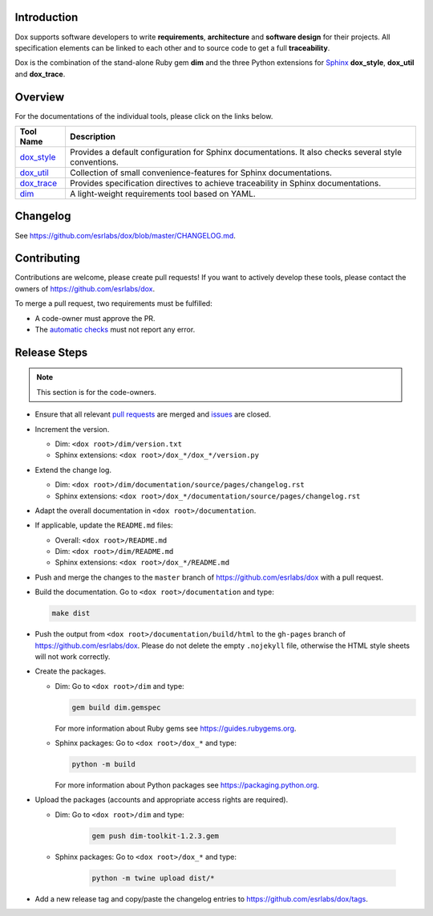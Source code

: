 Introduction
============

Dox supports software developers to write **requirements**, **architecture** and **software design**
for their projects. All specification elements can be linked to each other and to source code to get
a full **traceability**.

Dox is the combination of the stand-alone Ruby gem **dim** and the three Python extensions for
`Sphinx <https://www.sphinx-doc.org/>`_ **dox_style**, **dox_util** and **dox_trace**.

Overview
========

For the documentations of the individual tools, please click on the links below.

.. list-table::
    :header-rows: 1

    * - Tool Name
      - Description
    * - `dox_style <dox_style/index.html>`_
      - Provides a default configuration for Sphinx documentations.
        It also checks several style conventions.
    * - `dox_util <dox_util/index.html>`_
      - Collection of small convenience-features for Sphinx documentations.
    * - `dox_trace <dox_trace/index.html>`_
      - Provides specification directives to achieve traceability in Sphinx documentations.
    * - `dim <dim/index.html>`_
      - A light-weight requirements tool based on YAML.

Changelog
=========

See https://github.com/esrlabs/dox/blob/master/CHANGELOG.md.

Contributing
============

Contributions are welcome, please create pull requests! If you want to actively develop these tools,
please contact the owners of https://github.com/esrlabs/dox.

To merge a pull request, two requirements must be fulfilled:

- A code-owner must approve the PR.
- The `automatic checks <https://github.com/esrlabs/dox/actions>`_ must not report any error.

Release Steps
=============

.. note::

    This section is for the code-owners.

- Ensure that all relevant `pull requests <https://github.com/esrlabs/dox/pulls>`_ are merged and
  `issues <https://github.com/esrlabs/dox/issues>`_ are closed.
- Increment the version.

  - Dim: ``<dox root>/dim/version.txt``
  - Sphinx extensions: ``<dox root>/dox_*/dox_*/version.py``

- Extend the change log.

  - Dim: ``<dox root>/dim/documentation/source/pages/changelog.rst``
  - Sphinx extensions: ``<dox root>/dox_*/documentation/source/pages/changelog.rst``

- Adapt the overall documentation in ``<dox root>/documentation``.
- If applicable, update the ``README.md`` files:

  - Overall: ``<dox root>/README.md``
  - Dim: ``<dox root>/dim/README.md``
  - Sphinx extensions: ``<dox root>/dox_*/README.md``

- Push and merge the changes to the ``master`` branch of https://github.com/esrlabs/dox with a
  pull request.
- Build the documentation. Go to ``<dox root>/documentation`` and type:

  .. code-block:: none

        make dist

- Push the output from ``<dox root>/documentation/build/html`` to the ``gh-pages`` branch of
  https://github.com/esrlabs/dox. Please do not delete the empty ``.nojekyll`` file, otherwise the
  HTML style sheets will not work correctly.
- Create the packages.

  - Dim: Go to ``<dox root>/dim`` and type:

    .. code-block:: none

        gem build dim.gemspec

    For more information about Ruby gems see https://guides.rubygems.org.

  - Sphinx packages: Go to ``<dox root>/dox_*`` and type:

    .. code-block:: none

          python -m build

    For more information about Python packages see https://packaging.python.org.

- Upload the packages (accounts and appropriate access rights are required).

  - Dim: Go to ``<dox root>/dim`` and type:

      .. code-block:: none

          gem push dim-toolkit-1.2.3.gem

  - Sphinx packages: Go to ``<dox root>/dox_*`` and type:

      .. code-block:: none

          python -m twine upload dist/*

- Add a new release tag and copy/paste the changelog entries to https://github.com/esrlabs/dox/tags.
